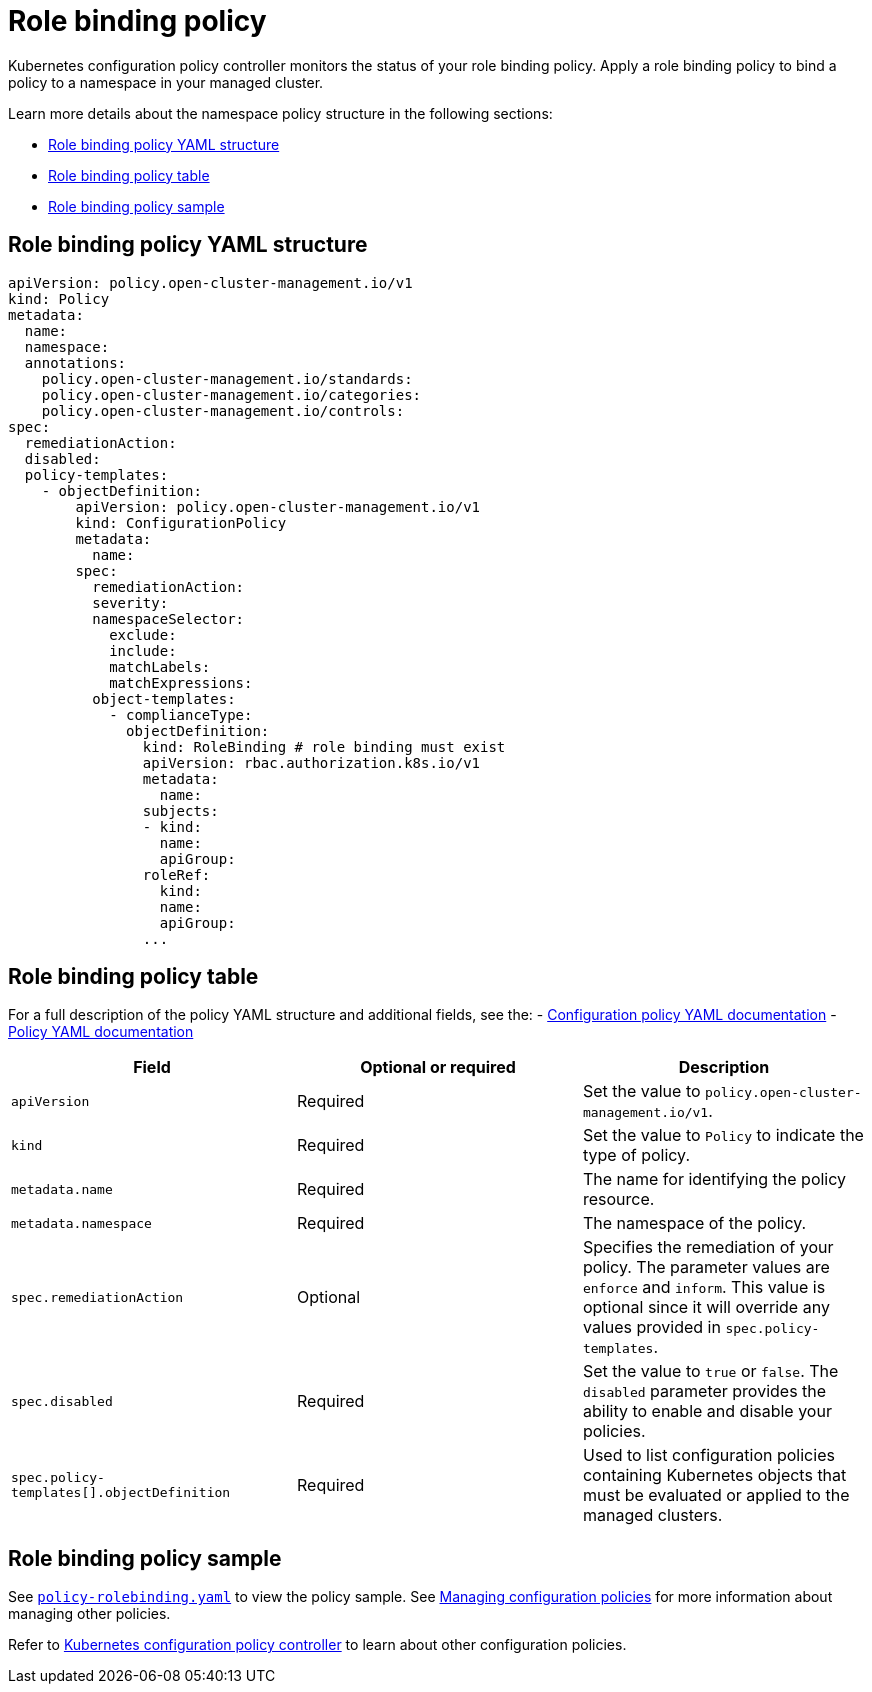 [#role-binding-policy]
= Role binding policy

Kubernetes configuration policy controller monitors the status of your role binding policy. Apply a role binding policy to bind a policy to a namespace in your managed cluster.

Learn more details about the namespace policy structure in the following sections:

* <<role-binding-policy-yaml-structure,Role binding policy YAML structure>>
* <<role-binding-policy-table,Role binding policy table>>
* <<role-binding-policy-sample,Role binding policy sample>>

[#role-binding-policy-yaml-structure]
== Role binding policy YAML structure

[source,yaml]
----
apiVersion: policy.open-cluster-management.io/v1
kind: Policy
metadata:
  name:
  namespace:
  annotations:
    policy.open-cluster-management.io/standards:
    policy.open-cluster-management.io/categories:
    policy.open-cluster-management.io/controls:
spec:
  remediationAction:
  disabled:
  policy-templates:
    - objectDefinition:
        apiVersion: policy.open-cluster-management.io/v1
        kind: ConfigurationPolicy
        metadata:
          name:
        spec:
          remediationAction:
          severity:
          namespaceSelector:
            exclude:
            include:
            matchLabels:
            matchExpressions:
          object-templates:
            - complianceType:
              objectDefinition:
                kind: RoleBinding # role binding must exist
                apiVersion: rbac.authorization.k8s.io/v1
                metadata:
                  name:
                subjects:
                - kind:
                  name:
                  apiGroup:
                roleRef:
                  kind:
                  name:
                  apiGroup:
                ...
----

[#role-binding-policy-table]
== Role binding policy table

For a full description of the policy YAML structure and additional fields, see the:
- xref:../governance/config_policy_ctrl.adoc#configuration-policy-sample[Configuration policy YAML documentation]
- xref:../governance/policy_example.adoc[Policy YAML documentation]

|===
| Field | Optional or required | Description

| `apiVersion`
| Required
| Set the value to `policy.open-cluster-management.io/v1`.

| `kind`
| Required
| Set the value to `Policy` to indicate the type of policy.

| `metadata.name`
| Required
| The name for identifying the policy resource.

| `metadata.namespace`
| Required
| The namespace of the policy.

| `spec.remediationAction`
| Optional
| Specifies the remediation of your policy. The parameter values are `enforce` and `inform`. This value is optional since it will override any values provided in `spec.policy-templates`.

| `spec.disabled`
| Required
| Set the value to `true` or `false`.
The `disabled` parameter provides the ability to enable and disable your policies.

| `spec.policy-templates[].objectDefinition`
| Required
| Used to list configuration policies containing Kubernetes objects that must be evaluated or applied to the managed clusters.
|===

[#role-binding-policy-sample]
== Role binding policy sample

See https://github.com/stolostron/policy-collection/blob/main/stable/AC-Access-Control/policy-rolebinding.yaml[`policy-rolebinding.yaml`] to view the policy sample. See xref:../governance/create_config_pol.adoc#managing-configuration-policies[Managing configuration policies] for more information about managing other policies.

Refer to xref:../governance/config_policy_ctrl.adoc#kubernetes-configuration-policy-controller[Kubernetes configuration policy controller] to learn about other configuration policies.
